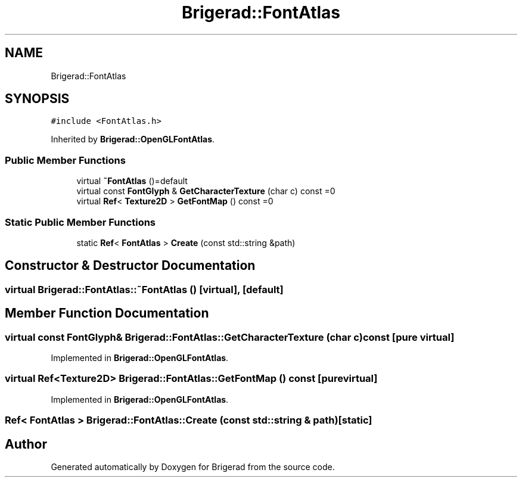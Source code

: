 .TH "Brigerad::FontAtlas" 3 "Sun Feb 7 2021" "Version 0.2" "Brigerad" \" -*- nroff -*-
.ad l
.nh
.SH NAME
Brigerad::FontAtlas
.SH SYNOPSIS
.br
.PP
.PP
\fC#include <FontAtlas\&.h>\fP
.PP
Inherited by \fBBrigerad::OpenGLFontAtlas\fP\&.
.SS "Public Member Functions"

.in +1c
.ti -1c
.RI "virtual \fB~FontAtlas\fP ()=default"
.br
.ti -1c
.RI "virtual const \fBFontGlyph\fP & \fBGetCharacterTexture\fP (char c) const =0"
.br
.ti -1c
.RI "virtual \fBRef\fP< \fBTexture2D\fP > \fBGetFontMap\fP () const =0"
.br
.in -1c
.SS "Static Public Member Functions"

.in +1c
.ti -1c
.RI "static \fBRef\fP< \fBFontAtlas\fP > \fBCreate\fP (const std::string &path)"
.br
.in -1c
.SH "Constructor & Destructor Documentation"
.PP 
.SS "virtual Brigerad::FontAtlas::~FontAtlas ()\fC [virtual]\fP, \fC [default]\fP"

.SH "Member Function Documentation"
.PP 
.SS "virtual const \fBFontGlyph\fP& Brigerad::FontAtlas::GetCharacterTexture (char c) const\fC [pure virtual]\fP"

.PP
Implemented in \fBBrigerad::OpenGLFontAtlas\fP\&.
.SS "virtual \fBRef\fP<\fBTexture2D\fP> Brigerad::FontAtlas::GetFontMap () const\fC [pure virtual]\fP"

.PP
Implemented in \fBBrigerad::OpenGLFontAtlas\fP\&.
.SS "\fBRef\fP< \fBFontAtlas\fP > Brigerad::FontAtlas::Create (const std::string & path)\fC [static]\fP"


.SH "Author"
.PP 
Generated automatically by Doxygen for Brigerad from the source code\&.
